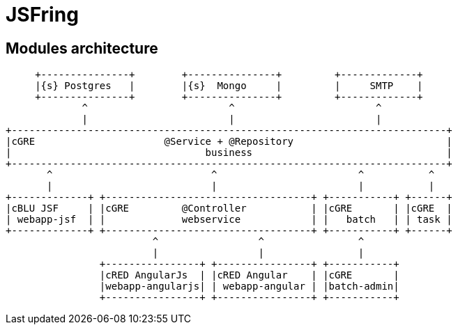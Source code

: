 = JSFring

== Modules architecture

[ditaa]
----
     +---------------+        +---------------+         +-------------+
     |{s} Postgres   |        |{s}  Mongo     |         |     SMTP    |
     +---------------+        +---------------+         +-------------+
             ^                        ^                        ^
             |                        |                        |
+--------------------------------------------------------------------------+
|cGRE                      @Service + @Repository                          |
|                                 business                                 |
+--------------------------------------------------------------------------+
       ^                           ^                        ^           ^
       |                           |                        |           |
+-------------+ +-----------------------------------+ +-----------+ +------+
|cBLU JSF     | |cGRE         @Controller           | |cGRE       | |cGRE  |
| webapp-jsf  | |             webservice            | |   batch   | | task |
+-------------+ +-----------------------------------+ +-----------+ +------+
                         ^                 ^                ^
                         |                 |                |
                +----------------+ +----------------+ +-----------+
                |cRED AngularJs  | |cRED Angular    | |cGRE       |
                |webapp-angularjs| | webapp-angular | |batch-admin|
                +----------------+ +----------------+ +-----------+
----

